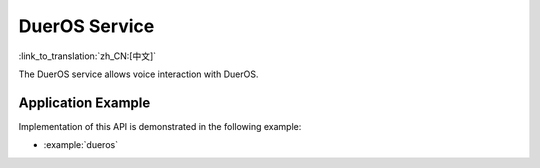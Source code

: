 DuerOS Service
==============

:link_to_translation:`zh_CN:[中文]`

The DuerOS service allows voice interaction with DuerOS.


Application Example
-------------------

Implementation of this API is demonstrated in the following example:

* :example:`dueros`


.. include-build-file:: inc/dueros_service.inc